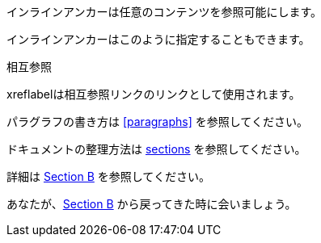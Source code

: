 // tag::インラインアンカー[]
[[ブックマーク-A]]インラインアンカーは任意のコンテンツを参照可能にします。

[#ブックマーク-B]#インラインアンカーはこのように指定することもできます。#

anchor:ブックマーク-C[]相互参照

[[ブックマーク-D,最終パラグラフ]]xreflabelは相互参照リンクのリンクとして使用されます。
// end::インラインアンカー[]


// tag::内部相互参照[]
パラグラフの書き方は <<paragraphs>> を参照してください。

ドキュメントの整理方法は <<section-titles,sections>> を参照してください。
// end::内部相互参照[]


// tag::ドキュメント間の相互参照[]
詳細は <<document-b.adoc#section-b,Section B>> を参照してください。

あなたが、<<document-b#section-b,Section B>> から戻ってきた時に会いましょう。
// end::ドキュメント間の相互参照[]
